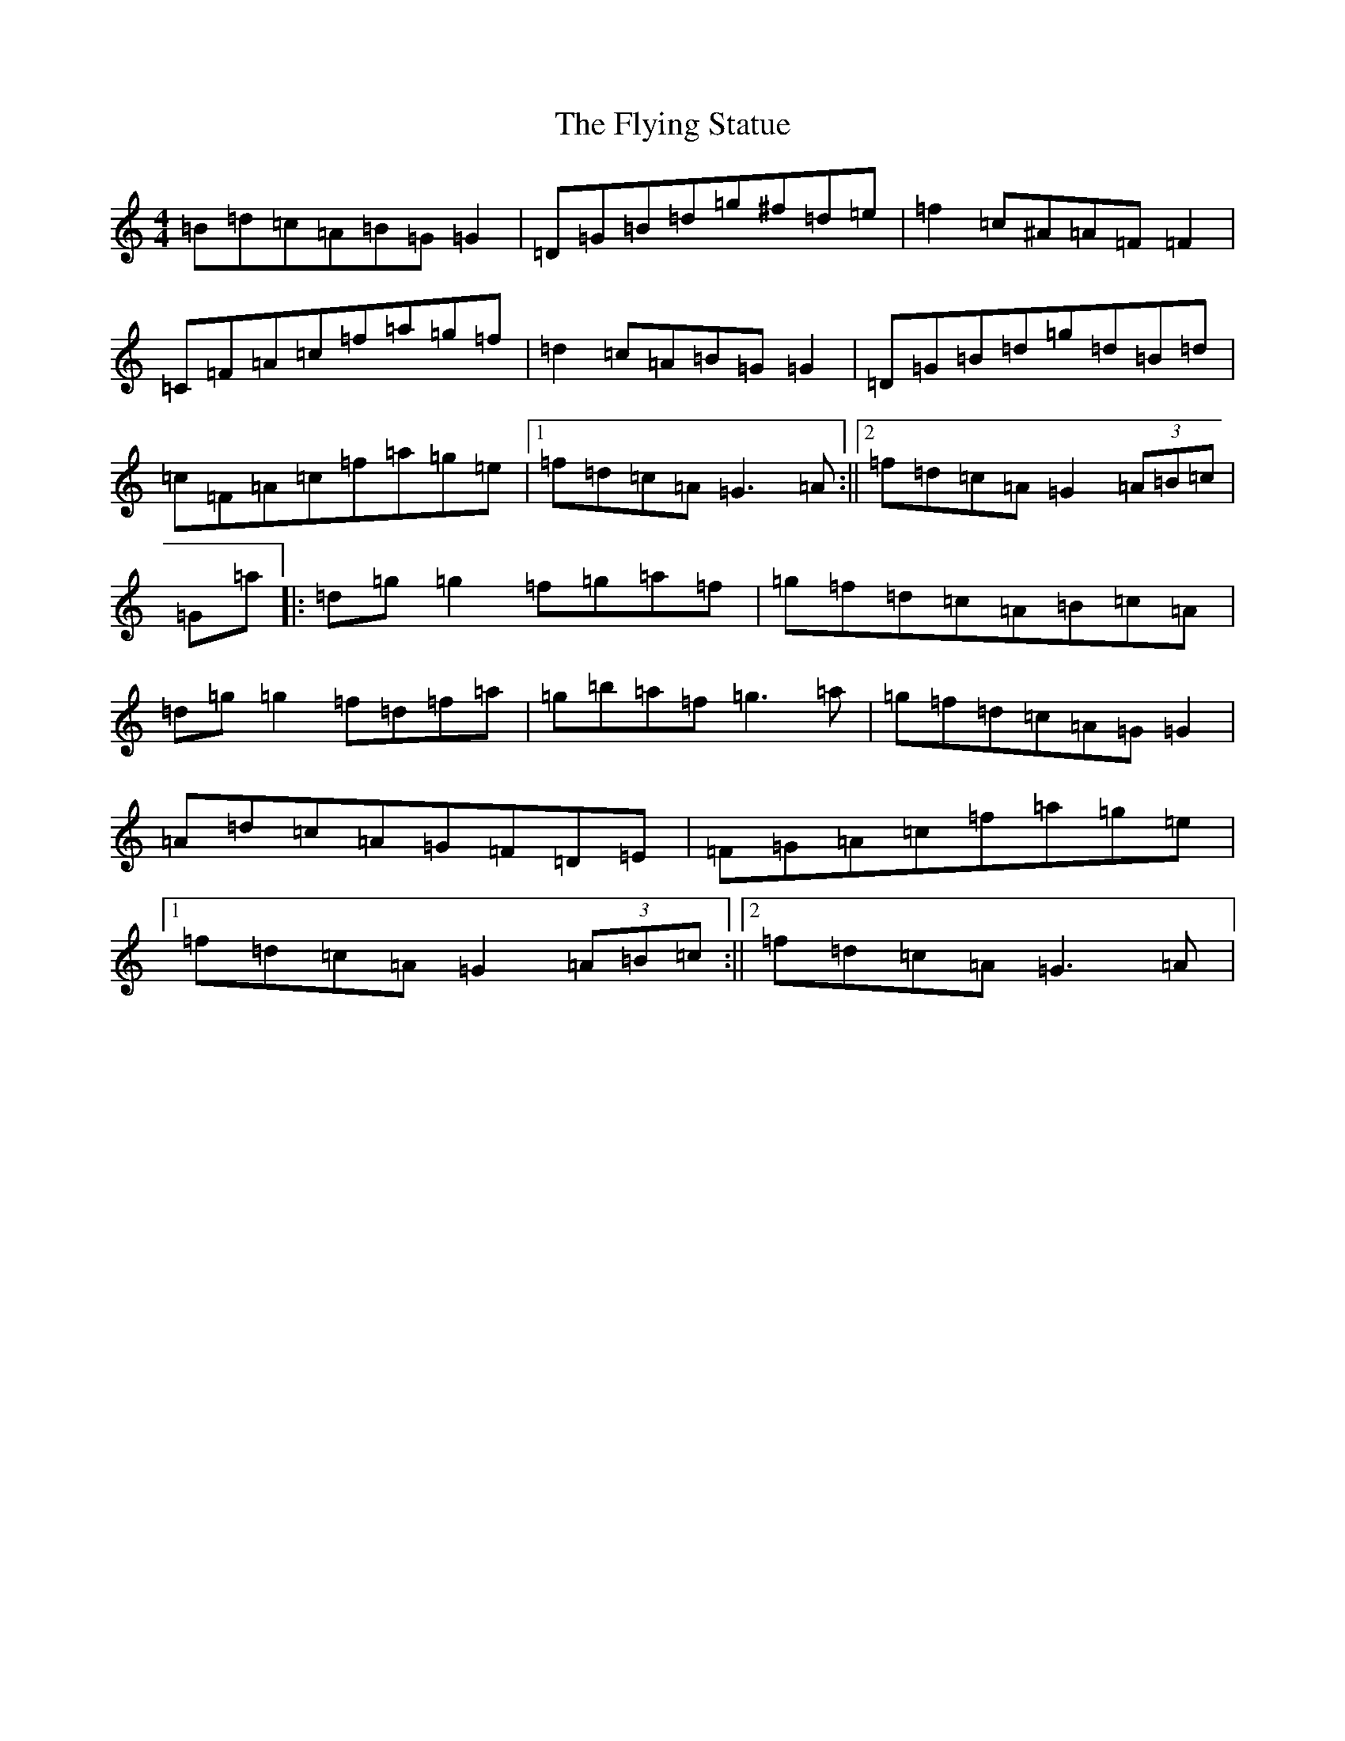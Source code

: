 X: 15352
T: Flying Statue, The
S: https://thesession.org/tunes/15329#setting28570
Z: D Major
R: jig
M:4/4
L:1/8
K: C Major
=B=d=c=A=B=G=G2|=D=G=B=d=g^f=d=e|=f2=c^A=A=F=F2|=C=F=A=c=f=a=g=f|=d2=c=A=B=G=G2|=D=G=B=d=g=d=B=d|=c=F=A=c=f=a=g=e|1=f=d=c=A=G3=A:||2=f=d=c=A=G2(3=A=B=c|=G=a|:=d=g=g2=f=g=a=f|=g=f=d=c=A=B=c=A|=d=g=g2=f=d=f=a|=g=b=a=f=g3=a|=g=f=d=c=A=G=G2|=A=d=c=A=G=F=D=E|=F=G=A=c=f=a=g=e|1=f=d=c=A=G2(3=A=B=c:||2=f=d=c=A=G3=A|